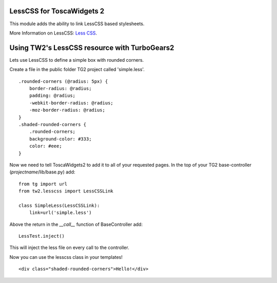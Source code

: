 LessCSS for ToscaWidgets 2
==========================

This module adds the ability to link LessCSS based stylesheets.

More Information on LessCSS: `Less CSS <http://lesscss.org>`_.

Using TW2's LessCSS resource with TurboGears2
=============================================

Lets use LessCSS to define a simple box with rounded corners.

Create a file in the public folder TG2 project called 'simple.less'.
::
    .rounded-corners (@radius: 5px) {
        border-radius: @radius;
        padding: @radius;
        -webkit-border-radius: @radius;
        -moz-border-radius: @radius;
    }
    .shaded-rounded-corners {
        .rounded-corners;
        background-color: #333;
        color: #eee;
    }

Now we need to tell ToscaWidgets2 to add it to all of your requested pages. 
In the top of your TG2 base-controller (*projectname*/lib/base.py) add:
::
    from tg import url
    from tw2.lesscss import LessCSSLink

    class SimpleLess(LessCSSLink):
        link=url('simple.less')

Above the return in the `__call__` function of BaseController add:
::
    LessTest.inject()

This will inject the less file on every call to the controller.

Now you can use the lesscss class in your templates!
::
    <div class="shaded-rounded-corners">Hello!</div>

.. image:: http://github.com/toscawidgets/tw2.lesscss/raw/master/img/hello-div.png